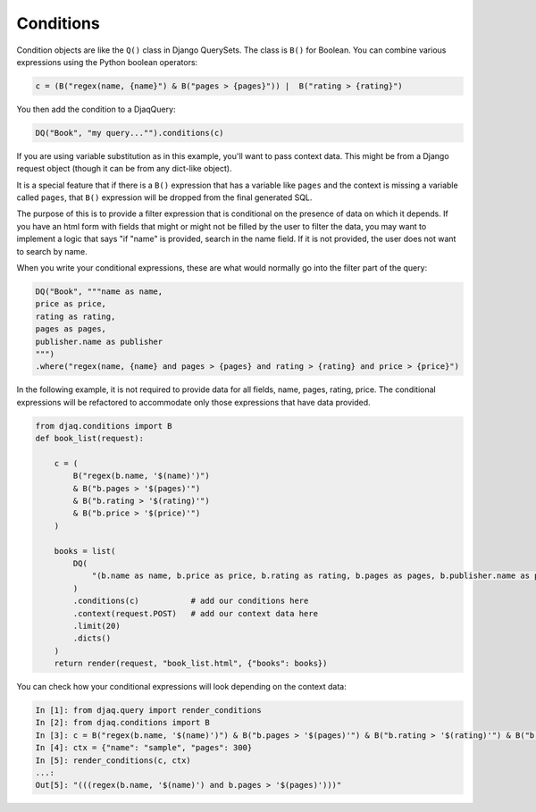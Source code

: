 Conditions
----------

Condition objects are like the ``Q()`` class in Django QuerySets. The class is ``B()`` for
Boolean. You can combine various expressions using the Python boolean operators:

.. code:: python

     c = (B("regex(name, {name}") & B("pages > {pages}")) |  B("rating > {rating}")

You then add the condition to a DjaqQuery:

.. code:: python

    DQ("Book", "my query..."").conditions(c)

If you are using variable substitution as in this example, you'll want to pass
context data. This might be from a Django request object (though it can be from
any dict-like object).

It is a special feature that if there is a ``B()`` expression that has a
variable like ``pages`` and the context is missing a variable called
``pages``, that ``B()`` expression will be dropped from the final generated SQL. 

The purpose of this is to provide a filter expression that is conditional on the
presence of data on which it depends. If you have an html form with fields that
might or might not be filled by the user to filter the data, you may want to
implement a logic that says "if "name" is provided, search in the name field. If
it is not provided, the user does not want to search by name.

When you write your conditional expressions, these are what would normally go
into the filter part of the query:

.. code:: python

    DQ("Book", """name as name, 
    price as price, 
    rating as rating, 
    pages as pages, 
    publisher.name as publisher
    """)
    .where("regex(name, {name} and pages > {pages} and rating > {rating} and price > {price}")

In the following example, it is not required to provide data for all fields,
name, pages, rating, price. The conditional expressions will be refactored to
accommodate only those expressions that have data provided.

.. code:: python

    from djaq.conditions import B
    def book_list(request):

        c = (
            B("regex(b.name, '$(name)')")
            & B("b.pages > '$(pages)'")
            & B("b.rating > '$(rating)'")
            & B("b.price > '$(price)'")
        )

        books = list(
            DQ(
                "(b.name as name, b.price as price, b.rating as rating, b.pages as pages, b.publisher.name as publisher) Book b",
            )
            .conditions(c)           # add our conditions here
            .context(request.POST)   # add our context data here
            .limit(20)
            .dicts()
        )
        return render(request, "book_list.html", {"books": books})

You can check how your conditional expressions will look depending on the context data:

.. code:: python

    In [1]: from djaq.query import render_conditions
    In [2]: from djaq.conditions import B
    In [3]: c = B("regex(b.name, '$(name)')") & B("b.pages > '$(pages)'") & B("b.rating > '$(rating)'") & B("b.price > '$(price)'")
    In [4]: ctx = {"name": "sample", "pages": 300}
    In [5]: render_conditions(c, ctx)
    ...:
    Out[5]: "(((regex(b.name, '$(name)') and b.pages > '$(pages)')))"

